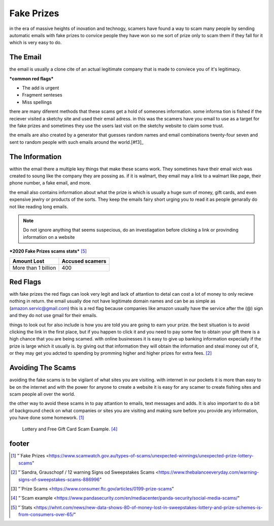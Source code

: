Fake Prizes
===========

in the era of massive heights of inovation and
technogy, scamers have found a way to scam many
people by sending automatic emails with fake
prizes to convice people they have won so me
sort of prize only to scam them if they fall
for it which is very easy to do.

The Email
---------

the email is usually a clone cite of an actual 
legitimate company that is made to conviece you
of it's legitimacy.

***common red flags***

* The add is urgent
* Fragment senteses
* Miss spellings

there are many diferent methods that these scams
get a hold of someones information. some informa
tion is fished if the reciever visited a sketchy
site and used their email adress.
in this was the scamers have you email to use as
a target for the fake prizes and sometimes they 
use the users last visit on the sketchy website 
to claim some trust.

the emails are also created by a generator that 
guesses random names and email combinations
twenty-four seven and sent to random people with
such emails around the world.[#f3]_

The Information
---------------

within the email there a multiple key things 
that make these scams work. They sometimes have
their email wich was created to soung like the
company they are possing as. if it is walmart,
they email may a link to a walmart like page,
their phone number, a fake email, and more.

the email also contains information about what the 
prize is which is usually a huge sum of money, 
gift cards, and even expensive jewlry or products
of the sorts. They keep the emails fairy short 
urging you to read it as people genarally do not
like reading long emails.

.. note:: Do not ignore anything that seems 
          suspecious, do an investiagation before clicking a link or provinding information on a website

***2020 Fake Prizes scams stats*** [#f5]_

+--------------------+---------------+
|Amount Lost         |Accused scamers|
+====================+===============+
|More than 1 billion |400            |
+--------------------+---------------+

Red Flags
---------

with fake prizes the red flags can look very legit 
and lack of attantion to detal can cost a lot of
money to only recieve nothing in return. the email
usually doe not have legitimate domain names and 
can be as simple as 
(amazon.servic@gmail.com) this is a red flag 
because companies like amazon usually have the 
service after the (@) sign and they do not use 
gmail for their emails.

things to look out for also include is how you are
told you are going to earn your prize. the best 
situation is to avoid clicking the link in the
first place, but if you happen to click it and you
need to pay some fee to obtain your gift there is
a high chance that you are being scamed.
with online businesses it is easy to give up 
banking information expecially if the prize is
large which it usually is.
by giving out that information they will obtain 
the information and steal money out of it, or they may get you adcted to spending by promming higher
and higher prizes for extra fees. [#f2]_

Avoiding The Scams
------------------

avoiding the fake scams is to be vigilant of what 
sites you are visiting. with internet in our
pockets it is more than easy to be on the internet 
and with the power for anyone to create a website 
it is easy for any scamer to create fishing sites
and scam people all over the world.

the other way to avoid these scams in to pay 
attantion to emails, text messages and adds. It is
also important to do a bit of background check on
what companies or sites you are visiting and
making sure before you provide any information, 
you have done some homework. [#f1]_

.. figure:: scam.png

    Lottery and Free Gift Card Scam Example. [#f4]_


footer
------
.. [#f1] "`Fake Prizes <https://www.scamwatch.gov.au/types-of-scams/unexpected-winnings/unexpected-prize-lottery-scams"
.. [#f2] "`Sandra, Grauschopf / 12 warning Signs od Sweepstakes Scams <https://www.thebalanceeveryday.com/warning-signs-of-sweepstakes-scams-886996"
.. [#f3] "`Prize Scams <https://www.consumer.ftc.gov/articles/0199-prize-scams"
.. [#f4] "`Scam example <https://www.pandasecurity.com/en/mediacenter/panda-security/social-media-scams/"
.. [#f5] "`Stats <https://whnt.com/news/new-data-shows-80-of-money-lost-in-sweepstakes-lottery-and-prize-schemes-is-from-consumers-over-65/"